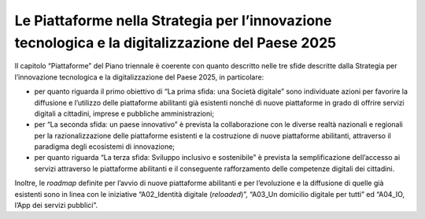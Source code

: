 Le Piattaforme nella Strategia per l’innovazione tecnologica e la digitalizzazione del Paese 2025
=================================================================================================

Il capitolo “Piattaforme” del Piano triennale è coerente con quanto
descritto nelle tre sfide descritte dalla Strategia per l’innovazione
tecnologica e la digitalizzazione del Paese 2025, in particolare: 

-  per quanto riguarda il primo obiettivo di “La prima sfida: una
   Società digitale” sono individuate azioni per favorire la diffusione
   e l’utilizzo delle piattaforme abilitanti già esistenti nonché di
   nuove piattaforme in grado di offrire servizi digitali a cittadini,
   imprese e pubbliche amministrazioni;

-  per “La seconda sfida: un paese innovativo” è prevista la
   collaborazione con le diverse realtà nazionali e regionali per la
   razionalizzazione delle piattaforme esistenti e la costruzione di
   nuove piattaforme abilitanti, attraverso il paradigma degli
   ecosistemi di innovazione;

-  per quanto riguarda “La terza sfida: Sviluppo inclusivo e
   sostenibile” è prevista la semplificazione dell’accesso ai servizi
   attraverso le piattaforme abilitanti e il conseguente rafforzamento
   delle competenze digitali dei cittadini.

Inoltre, le *roadmap* definite per l’avvio di nuove piattaforme
abilitanti e per l’evoluzione e la diffusione di quelle già esistenti
sono in linea con le iniziative “A02_Identità digitale (*reloaded*)”,
“A03_Un domicilio digitale per tutti” ed “A04_IO, l’App dei servizi
pubblici”.
